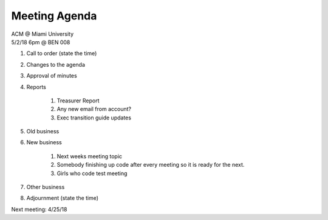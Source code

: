 .. Modeled after https://www.boardeffect.com/blog/board-meeting-agenda-format-template/

Meeting Agenda
==============

| ACM @ Miami University
| 5/2/18 6pm @ BEN 008

#. Call to order (state the time)
#. Changes to the agenda
#. Approval of minutes
#. Reports

	#. Treasurer Report
	#. Any new email from account?
	#. Exec transition guide updates
	
#. Old business
#. New business

	#. Next weeks meeting topic
	#. Somebody finishing up code after every meeting so it is ready for the next.
	#. Girls who code test meeting

#. Other business
#. Adjournment (state the time)

Next meeting: 4/25/18